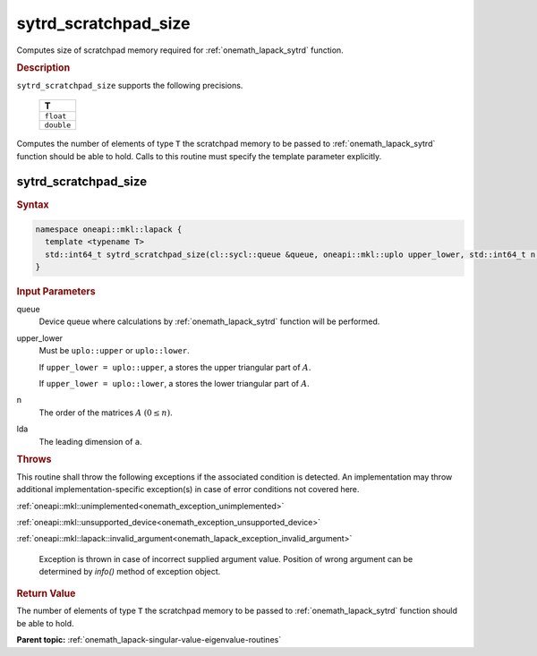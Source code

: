 .. SPDX-FileCopyrightText: 2019-2020 Intel Corporation
..
.. SPDX-License-Identifier: CC-BY-4.0

.. _onemath_lapack_sytrd_scratchpad_size:

sytrd_scratchpad_size
=====================

Computes size of scratchpad memory required for :ref:`onemath_lapack_sytrd` function.

.. container:: section

  .. rubric:: Description
         
``sytrd_scratchpad_size`` supports the following precisions.

     .. list-table:: 
        :header-rows: 1

        * -  T 
        * -  ``float`` 
        * -  ``double``

Computes the number of elements of type ``T`` the scratchpad memory to be passed to :ref:`onemath_lapack_sytrd` function should be able to hold.
Calls to this routine must specify the template parameter explicitly.

sytrd_scratchpad_size
---------------------

.. container:: section

  .. rubric:: Syntax
         
.. code-block:: cpp

    namespace oneapi::mkl::lapack {
      template <typename T>
      std::int64_t sytrd_scratchpad_size(cl::sycl::queue &queue, oneapi::mkl::uplo upper_lower, std::int64_t n, std::int64_t lda) 
    }

.. container:: section

  .. rubric:: Input Parameters

queue
   Device queue where calculations by :ref:`onemath_lapack_sytrd` function will be performed.

upper_lower
   Must be ``uplo::upper`` or ``uplo::lower``.

   If ``upper_lower = uplo::upper``, a stores the upper triangular
   part of :math:`A`.

   If ``upper_lower = uplo::lower``, a stores the lower triangular
   part of :math:`A`.

n
   The order of the matrices :math:`A` :math:`(0 \le n)`.

lda
   The leading dimension of ``a``.

.. container:: section

  .. rubric:: Throws
         
This routine shall throw the following exceptions if the associated condition is detected. An implementation may throw additional implementation-specific exception(s) in case of error conditions not covered here.

:ref:`oneapi::mkl::unimplemented<onemath_exception_unimplemented>`

:ref:`oneapi::mkl::unsupported_device<onemath_exception_unsupported_device>`

:ref:`oneapi::mkl::lapack::invalid_argument<onemath_lapack_exception_invalid_argument>`

   Exception is thrown in case of incorrect supplied argument value.
   Position of wrong argument can be determined by `info()` method of exception object.

.. container:: section

  .. rubric:: Return Value
         
The number of elements of type ``T`` the scratchpad memory to be passed to :ref:`onemath_lapack_sytrd` function should be able to hold.

**Parent topic:** :ref:`onemath_lapack-singular-value-eigenvalue-routines`


